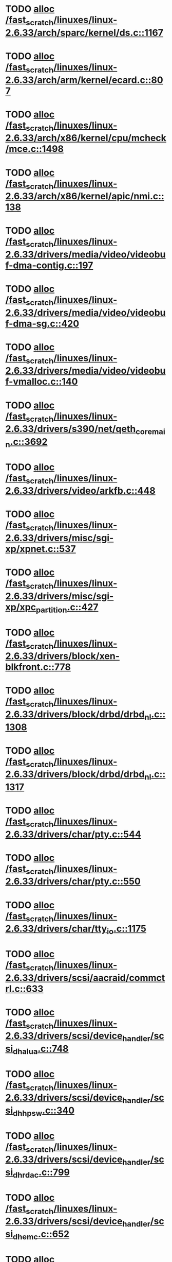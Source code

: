* TODO [[view:/fast_scratch/linuxes/linux-2.6.33/arch/sparc/kernel/ds.c::face=ovl-face1::linb=1167::colb=1::cole=14][alloc /fast_scratch/linuxes/linux-2.6.33/arch/sparc/kernel/ds.c::1167]]
* TODO [[view:/fast_scratch/linuxes/linux-2.6.33/arch/arm/kernel/ecard.c::face=ovl-face1::linb=807::colb=1::cole=3][alloc /fast_scratch/linuxes/linux-2.6.33/arch/arm/kernel/ecard.c::807]]
* TODO [[view:/fast_scratch/linuxes/linux-2.6.33/arch/x86/kernel/cpu/mcheck/mce.c::face=ovl-face1::linb=1498::colb=1::cole=8][alloc /fast_scratch/linuxes/linux-2.6.33/arch/x86/kernel/cpu/mcheck/mce.c::1498]]
* TODO [[view:/fast_scratch/linuxes/linux-2.6.33/arch/x86/kernel/apic/nmi.c::face=ovl-face1::linb=138::colb=1::cole=15][alloc /fast_scratch/linuxes/linux-2.6.33/arch/x86/kernel/apic/nmi.c::138]]
* TODO [[view:/fast_scratch/linuxes/linux-2.6.33/drivers/media/video/videobuf-dma-contig.c::face=ovl-face1::linb=197::colb=1::cole=3][alloc /fast_scratch/linuxes/linux-2.6.33/drivers/media/video/videobuf-dma-contig.c::197]]
* TODO [[view:/fast_scratch/linuxes/linux-2.6.33/drivers/media/video/videobuf-dma-sg.c::face=ovl-face1::linb=420::colb=1::cole=3][alloc /fast_scratch/linuxes/linux-2.6.33/drivers/media/video/videobuf-dma-sg.c::420]]
* TODO [[view:/fast_scratch/linuxes/linux-2.6.33/drivers/media/video/videobuf-vmalloc.c::face=ovl-face1::linb=140::colb=1::cole=3][alloc /fast_scratch/linuxes/linux-2.6.33/drivers/media/video/videobuf-vmalloc.c::140]]
* TODO [[view:/fast_scratch/linuxes/linux-2.6.33/drivers/s390/net/qeth_core_main.c::face=ovl-face1::linb=3692::colb=1::cole=5][alloc /fast_scratch/linuxes/linux-2.6.33/drivers/s390/net/qeth_core_main.c::3692]]
* TODO [[view:/fast_scratch/linuxes/linux-2.6.33/drivers/video/arkfb.c::face=ovl-face1::linb=448::colb=18::cole=22][alloc /fast_scratch/linuxes/linux-2.6.33/drivers/video/arkfb.c::448]]
* TODO [[view:/fast_scratch/linuxes/linux-2.6.33/drivers/misc/sgi-xp/xpnet.c::face=ovl-face1::linb=537::colb=1::cole=27][alloc /fast_scratch/linuxes/linux-2.6.33/drivers/misc/sgi-xp/xpnet.c::537]]
* TODO [[view:/fast_scratch/linuxes/linux-2.6.33/drivers/misc/sgi-xp/xpc_partition.c::face=ovl-face1::linb=427::colb=1::cole=18][alloc /fast_scratch/linuxes/linux-2.6.33/drivers/misc/sgi-xp/xpc_partition.c::427]]
* TODO [[view:/fast_scratch/linuxes/linux-2.6.33/drivers/block/xen-blkfront.c::face=ovl-face1::linb=778::colb=1::cole=5][alloc /fast_scratch/linuxes/linux-2.6.33/drivers/block/xen-blkfront.c::778]]
* TODO [[view:/fast_scratch/linuxes/linux-2.6.33/drivers/block/drbd/drbd_nl.c::face=ovl-face1::linb=1308::colb=2::cole=13][alloc /fast_scratch/linuxes/linux-2.6.33/drivers/block/drbd/drbd_nl.c::1308]]
* TODO [[view:/fast_scratch/linuxes/linux-2.6.33/drivers/block/drbd/drbd_nl.c::face=ovl-face1::linb=1317::colb=2::cole=13][alloc /fast_scratch/linuxes/linux-2.6.33/drivers/block/drbd/drbd_nl.c::1317]]
* TODO [[view:/fast_scratch/linuxes/linux-2.6.33/drivers/char/pty.c::face=ovl-face1::linb=544::colb=1::cole=13][alloc /fast_scratch/linuxes/linux-2.6.33/drivers/char/pty.c::544]]
* TODO [[view:/fast_scratch/linuxes/linux-2.6.33/drivers/char/pty.c::face=ovl-face1::linb=550::colb=1::cole=15][alloc /fast_scratch/linuxes/linux-2.6.33/drivers/char/pty.c::550]]
* TODO [[view:/fast_scratch/linuxes/linux-2.6.33/drivers/char/tty_io.c::face=ovl-face1::linb=1175::colb=2::cole=4][alloc /fast_scratch/linuxes/linux-2.6.33/drivers/char/tty_io.c::1175]]
* TODO [[view:/fast_scratch/linuxes/linux-2.6.33/drivers/scsi/aacraid/commctrl.c::face=ovl-face1::linb=633::colb=3::cole=6][alloc /fast_scratch/linuxes/linux-2.6.33/drivers/scsi/aacraid/commctrl.c::633]]
* TODO [[view:/fast_scratch/linuxes/linux-2.6.33/drivers/scsi/device_handler/scsi_dh_alua.c::face=ovl-face1::linb=748::colb=1::cole=13][alloc /fast_scratch/linuxes/linux-2.6.33/drivers/scsi/device_handler/scsi_dh_alua.c::748]]
* TODO [[view:/fast_scratch/linuxes/linux-2.6.33/drivers/scsi/device_handler/scsi_dh_hp_sw.c::face=ovl-face1::linb=340::colb=1::cole=13][alloc /fast_scratch/linuxes/linux-2.6.33/drivers/scsi/device_handler/scsi_dh_hp_sw.c::340]]
* TODO [[view:/fast_scratch/linuxes/linux-2.6.33/drivers/scsi/device_handler/scsi_dh_rdac.c::face=ovl-face1::linb=799::colb=1::cole=13][alloc /fast_scratch/linuxes/linux-2.6.33/drivers/scsi/device_handler/scsi_dh_rdac.c::799]]
* TODO [[view:/fast_scratch/linuxes/linux-2.6.33/drivers/scsi/device_handler/scsi_dh_emc.c::face=ovl-face1::linb=652::colb=1::cole=13][alloc /fast_scratch/linuxes/linux-2.6.33/drivers/scsi/device_handler/scsi_dh_emc.c::652]]
* TODO [[view:/fast_scratch/linuxes/linux-2.6.33/drivers/scsi/advansys.c::face=ovl-face1::linb=8420::colb=2::cole=13][alloc /fast_scratch/linuxes/linux-2.6.33/drivers/scsi/advansys.c::8420]]
* TODO [[view:/fast_scratch/linuxes/linux-2.6.33/drivers/scsi/mpt2sas/mpt2sas_scsih.c::face=ovl-face1::linb=1199::colb=1::cole=21][alloc /fast_scratch/linuxes/linux-2.6.33/drivers/scsi/mpt2sas/mpt2sas_scsih.c::1199]]
* TODO [[view:/fast_scratch/linuxes/linux-2.6.33/drivers/scsi/mpt2sas/mpt2sas_scsih.c::face=ovl-face1::linb=1311::colb=1::cole=21][alloc /fast_scratch/linuxes/linux-2.6.33/drivers/scsi/mpt2sas/mpt2sas_scsih.c::1311]]
* TODO [[view:/fast_scratch/linuxes/linux-2.6.33/drivers/scsi/be2iscsi/be_main.c::face=ovl-face1::linb=3050::colb=1::cole=16][alloc /fast_scratch/linuxes/linux-2.6.33/drivers/scsi/be2iscsi/be_main.c::3050]]
* TODO [[view:/fast_scratch/linuxes/linux-2.6.33/drivers/atm/he.c::face=ovl-face1::linb=667::colb=1::cole=9][alloc /fast_scratch/linuxes/linux-2.6.33/drivers/atm/he.c::667]]
* TODO [[view:/fast_scratch/linuxes/linux-2.6.33/drivers/atm/nicstar.c::face=ovl-face1::linb=400::colb=8::cole=12][alloc /fast_scratch/linuxes/linux-2.6.33/drivers/atm/nicstar.c::400]]
* TODO [[view:/fast_scratch/linuxes/linux-2.6.33/drivers/isdn/hisax/netjet.c::face=ovl-face1::linb=914::colb=7::cole=31][alloc /fast_scratch/linuxes/linux-2.6.33/drivers/isdn/hisax/netjet.c::914]]
* TODO [[view:/fast_scratch/linuxes/linux-2.6.33/drivers/isdn/hisax/netjet.c::face=ovl-face1::linb=935::colb=7::cole=30][alloc /fast_scratch/linuxes/linux-2.6.33/drivers/isdn/hisax/netjet.c::935]]
* TODO [[view:/fast_scratch/linuxes/linux-2.6.33/drivers/isdn/capi/capidrv.c::face=ovl-face1::linb=2055::colb=1::cole=13][alloc /fast_scratch/linuxes/linux-2.6.33/drivers/isdn/capi/capidrv.c::2055]]
* TODO [[view:/fast_scratch/linuxes/linux-2.6.33/drivers/isdn/i4l/isdn_tty.c::face=ovl-face1::linb=1899::colb=8::cole=17][alloc /fast_scratch/linuxes/linux-2.6.33/drivers/isdn/i4l/isdn_tty.c::1899]]
* TODO [[view:/fast_scratch/linuxes/linux-2.6.33/drivers/sbus/char/openprom.c::face=ovl-face1::linb=92::colb=7::cole=13][alloc /fast_scratch/linuxes/linux-2.6.33/drivers/sbus/char/openprom.c::92]]
* TODO [[view:/fast_scratch/linuxes/linux-2.6.33/drivers/sbus/char/openprom.c::face=ovl-face1::linb=111::colb=7::cole=13][alloc /fast_scratch/linuxes/linux-2.6.33/drivers/sbus/char/openprom.c::111]]
* TODO [[view:/fast_scratch/linuxes/linux-2.6.33/drivers/gpu/drm/i915/i915_dma.c::face=ovl-face1::linb=1376::colb=1::cole=9][alloc /fast_scratch/linuxes/linux-2.6.33/drivers/gpu/drm/i915/i915_dma.c::1376]]
* TODO [[view:/fast_scratch/linuxes/linux-2.6.33/drivers/net/mlx4/mr.c::face=ovl-face1::linb=141::colb=1::cole=16][alloc /fast_scratch/linuxes/linux-2.6.33/drivers/net/mlx4/mr.c::141]]
* TODO [[view:/fast_scratch/linuxes/linux-2.6.33/drivers/net/mlx4/mr.c::face=ovl-face1::linb=148::colb=2::cole=16][alloc /fast_scratch/linuxes/linux-2.6.33/drivers/net/mlx4/mr.c::148]]
* TODO [[view:/fast_scratch/linuxes/linux-2.6.33/drivers/net/mlx4/alloc.c::face=ovl-face1::linb=140::colb=1::cole=14][alloc /fast_scratch/linuxes/linux-2.6.33/drivers/net/mlx4/alloc.c::140]]
* TODO [[view:/fast_scratch/linuxes/linux-2.6.33/drivers/net/wireless/at76c50x-usb.c::face=ovl-face1::linb=1130::colb=19::cole=20][alloc /fast_scratch/linuxes/linux-2.6.33/drivers/net/wireless/at76c50x-usb.c::1130]]
* TODO [[view:/fast_scratch/linuxes/linux-2.6.33/drivers/net/stmmac/mac100.c::face=ovl-face1::linb=504::colb=1::cole=4][alloc /fast_scratch/linuxes/linux-2.6.33/drivers/net/stmmac/mac100.c::504]]
* TODO [[view:/fast_scratch/linuxes/linux-2.6.33/drivers/net/stmmac/gmac.c::face=ovl-face1::linb=682::colb=1::cole=4][alloc /fast_scratch/linuxes/linux-2.6.33/drivers/net/stmmac/gmac.c::682]]
* TODO [[view:/fast_scratch/linuxes/linux-2.6.33/drivers/net/stmmac/stmmac_main.c::face=ovl-face1::linb=1035::colb=1::cole=9][alloc /fast_scratch/linuxes/linux-2.6.33/drivers/net/stmmac/stmmac_main.c::1035]]
* TODO [[view:/fast_scratch/linuxes/linux-2.6.33/drivers/staging/go7007/s2250-loader.c::face=ovl-face1::linb=83::colb=1::cole=2][alloc /fast_scratch/linuxes/linux-2.6.33/drivers/staging/go7007/s2250-loader.c::83]]
* TODO [[view:/fast_scratch/linuxes/linux-2.6.33/drivers/staging/pohmelfs/trans.c::face=ovl-face1::linb=647::colb=1::cole=2][alloc /fast_scratch/linuxes/linux-2.6.33/drivers/staging/pohmelfs/trans.c::647]]
* TODO [[view:/fast_scratch/linuxes/linux-2.6.33/drivers/staging/comedi/comedi_fops.c::face=ovl-face1::linb=1159::colb=2::cole=10][alloc /fast_scratch/linuxes/linux-2.6.33/drivers/staging/comedi/comedi_fops.c::1159]]
* TODO [[view:/fast_scratch/linuxes/linux-2.6.33/drivers/staging/frontier/alphatrack.c::face=ovl-face1::linb=720::colb=1::cole=17][alloc /fast_scratch/linuxes/linux-2.6.33/drivers/staging/frontier/alphatrack.c::720]]
* TODO [[view:/fast_scratch/linuxes/linux-2.6.33/drivers/staging/frontier/alphatrack.c::face=ovl-face1::linb=770::colb=1::cole=18][alloc /fast_scratch/linuxes/linux-2.6.33/drivers/staging/frontier/alphatrack.c::770]]
* TODO [[view:/fast_scratch/linuxes/linux-2.6.33/drivers/staging/frontier/tranzport.c::face=ovl-face1::linb=842::colb=1::cole=17][alloc /fast_scratch/linuxes/linux-2.6.33/drivers/staging/frontier/tranzport.c::842]]
* TODO [[view:/fast_scratch/linuxes/linux-2.6.33/drivers/usb/serial/whiteheat.c::face=ovl-face1::linb=419::colb=1::cole=7][alloc /fast_scratch/linuxes/linux-2.6.33/drivers/usb/serial/whiteheat.c::419]]
* TODO [[view:/fast_scratch/linuxes/linux-2.6.33/drivers/macintosh/adbhid.c::face=ovl-face1::linb=791::colb=2::cole=14][alloc /fast_scratch/linuxes/linux-2.6.33/drivers/macintosh/adbhid.c::791]]
* TODO [[view:/fast_scratch/linuxes/linux-2.6.33/drivers/infiniband/hw/mthca/mthca_mr.c::face=ovl-face1::linb=149::colb=1::cole=16][alloc /fast_scratch/linuxes/linux-2.6.33/drivers/infiniband/hw/mthca/mthca_mr.c::149]]
* TODO [[view:/fast_scratch/linuxes/linux-2.6.33/drivers/infiniband/hw/mthca/mthca_mr.c::face=ovl-face1::linb=156::colb=2::cole=16][alloc /fast_scratch/linuxes/linux-2.6.33/drivers/infiniband/hw/mthca/mthca_mr.c::156]]
* TODO [[view:/fast_scratch/linuxes/linux-2.6.33/drivers/infiniband/hw/mthca/mthca_provider.c::face=ovl-face1::linb=624::colb=2::cole=4][alloc /fast_scratch/linuxes/linux-2.6.33/drivers/infiniband/hw/mthca/mthca_provider.c::624]]
* TODO [[view:/fast_scratch/linuxes/linux-2.6.33/drivers/infiniband/hw/mthca/mthca_allocator.c::face=ovl-face1::linb=93::colb=1::cole=13][alloc /fast_scratch/linuxes/linux-2.6.33/drivers/infiniband/hw/mthca/mthca_allocator.c::93]]
* TODO [[view:/fast_scratch/linuxes/linux-2.6.33/drivers/infiniband/hw/cxgb3/iwch_mem.c::face=ovl-face1::linb=183::colb=1::cole=11][alloc /fast_scratch/linuxes/linux-2.6.33/drivers/infiniband/hw/cxgb3/iwch_mem.c::183]]
* TODO [[view:/fast_scratch/linuxes/linux-2.6.33/drivers/infiniband/hw/amso1100/c2_pd.c::face=ovl-face1::linb=78::colb=1::cole=22][alloc /fast_scratch/linuxes/linux-2.6.33/drivers/infiniband/hw/amso1100/c2_pd.c::78]]
* TODO [[view:/fast_scratch/linuxes/linux-2.6.33/fs/udf/ialloc.c::face=ovl-face1::linb=82::colb=2::cole=21][alloc /fast_scratch/linuxes/linux-2.6.33/fs/udf/ialloc.c::82]]
* TODO [[view:/fast_scratch/linuxes/linux-2.6.33/fs/udf/ialloc.c::face=ovl-face1::linb=87::colb=2::cole=21][alloc /fast_scratch/linuxes/linux-2.6.33/fs/udf/ialloc.c::87]]
* TODO [[view:/fast_scratch/linuxes/linux-2.6.33/kernel/module.c::face=ovl-face1::linb=2071::colb=1::cole=7][alloc /fast_scratch/linuxes/linux-2.6.33/kernel/module.c::2071]]
* TODO [[view:/fast_scratch/linuxes/linux-2.6.33/kernel/relay.c::face=ovl-face1::linb=178::colb=1::cole=13][alloc /fast_scratch/linuxes/linux-2.6.33/kernel/relay.c::178]]
* TODO [[view:/fast_scratch/linuxes/linux-2.6.33/lib/lru_cache.c::face=ovl-face1::linb=87::colb=1::cole=5][alloc /fast_scratch/linuxes/linux-2.6.33/lib/lru_cache.c::87]]
* TODO [[view:/fast_scratch/linuxes/linux-2.6.33/mm/slab.c::face=ovl-face1::linb=1517::colb=2::cole=5][alloc /fast_scratch/linuxes/linux-2.6.33/mm/slab.c::1517]]
* TODO [[view:/fast_scratch/linuxes/linux-2.6.33/mm/slab.c::face=ovl-face1::linb=1529::colb=2::cole=5][alloc /fast_scratch/linuxes/linux-2.6.33/mm/slab.c::1529]]
* TODO [[view:/fast_scratch/linuxes/linux-2.6.33/net/bluetooth/hci_core.c::face=ovl-face1::linb=441::colb=7::cole=10][alloc /fast_scratch/linuxes/linux-2.6.33/net/bluetooth/hci_core.c::441]]
* TODO [[view:/fast_scratch/linuxes/linux-2.6.33/net/netlink/af_netlink.c::face=ovl-face1::linb=1503::colb=1::cole=10][alloc /fast_scratch/linuxes/linux-2.6.33/net/netlink/af_netlink.c::1503]]
* TODO [[view:/fast_scratch/linuxes/linux-2.6.33/net/netlink/af_netlink.c::face=ovl-face1::linb=1570::colb=2::cole=11][alloc /fast_scratch/linuxes/linux-2.6.33/net/netlink/af_netlink.c::1570]]
* TODO [[view:/fast_scratch/linuxes/linux-2.6.33/net/sched/sch_fifo.c::face=ovl-face1::linb=121::colb=1::cole=4][alloc /fast_scratch/linuxes/linux-2.6.33/net/sched/sch_fifo.c::121]]
* TODO [[view:/fast_scratch/linuxes/linux-2.6.33/net/sunrpc/xprtrdma/transport.c::face=ovl-face1::linb=288::colb=1::cole=5][alloc /fast_scratch/linuxes/linux-2.6.33/net/sunrpc/xprtrdma/transport.c::288]]
* TODO [[view:/fast_scratch/linuxes/linux-2.6.33/sound/pci/emu10k1/emufx.c::face=ovl-face1::linb=670::colb=1::cole=4][alloc /fast_scratch/linuxes/linux-2.6.33/sound/pci/emu10k1/emufx.c::670]]
* TODO [[view:/fast_scratch/linuxes/linux-2.6.33/sound/usb/usbaudio.c::face=ovl-face1::linb=1815::colb=1::cole=21][alloc /fast_scratch/linuxes/linux-2.6.33/sound/usb/usbaudio.c::1815]]
* TODO [[view:/fast_scratch/linuxes/linux-2.6.33/sound/usb/usbaudio.c::face=ovl-face1::linb=2498::colb=2::cole=16][alloc /fast_scratch/linuxes/linux-2.6.33/sound/usb/usbaudio.c::2498]]
* TODO [[view:/fast_scratch/linuxes/linux-2.6.33/sound/usb/usbaudio.c::face=ovl-face1::linb=2943::colb=2::cole=12][alloc /fast_scratch/linuxes/linux-2.6.33/sound/usb/usbaudio.c::2943]]
